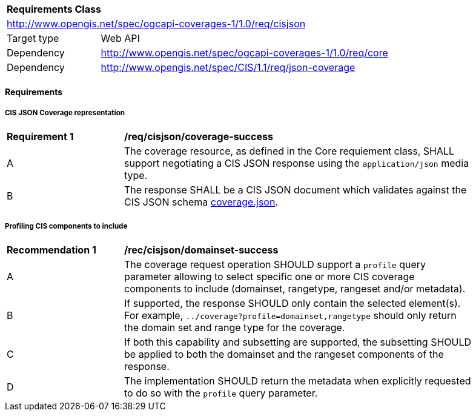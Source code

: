 [[rc_cisjson]]
[cols="1,4",width="90%"]
|===
2+|*Requirements Class*
2+|http://www.opengis.net/spec/ogcapi-coverages-1/1.0/req/cisjson
|Target type |Web API
|Dependency  |http://www.opengis.net/spec/ogcapi-coverages-1/1.0/req/core
|Dependency  |http://www.opengis.net/spec/CIS/1.1/req/json-coverage
|===

==== Requirements

[[requirements-class-cisjson-clause]]

===== CIS JSON Coverage representation

[[req_cisjson_coverage-success]]
[width="90%",cols="2,6a"]
|===
^|*Requirement {counter:req-id}* |*/req/cisjson/coverage-success*
^|A |The coverage resource, as defined in the Core requiement class, SHALL support negotiating a CIS JSON response using the `application/json` media type.
^|B |The response SHALL be a CIS JSON document which validates against the CIS JSON schema link:https://raw.githubusercontent.com/opengeospatial/ogcapi-coverages/master/standard/openapi/schemas/coverage.json[coverage.json].
|===

===== Profiling CIS components to include

[[rec_cisjson_domainset-success]]
[width="90%",cols="2,6a"]
|===
^|*Recommendation {counter:rec-id}* |*/rec/cisjson/domainset-success*
^|A |The coverage request operation SHOULD support a `profile` query parameter allowing to select specific one or more CIS coverage components to include (domainset, rangetype, rangeset and/or metadata).
^|B |If supported, the response SHOULD only contain the selected element(s). For example, `../coverage?profile=domainset,rangetype` should only return the domain set and range type for the coverage.
^|C |If both this capability and subsetting are supported, the subsetting SHOULD be applied to both the domainset and the rangeset components of the response.
^|D |The implementation SHOULD return the metadata when explicitly requested to do so with the `profile` query parameter.
|===
